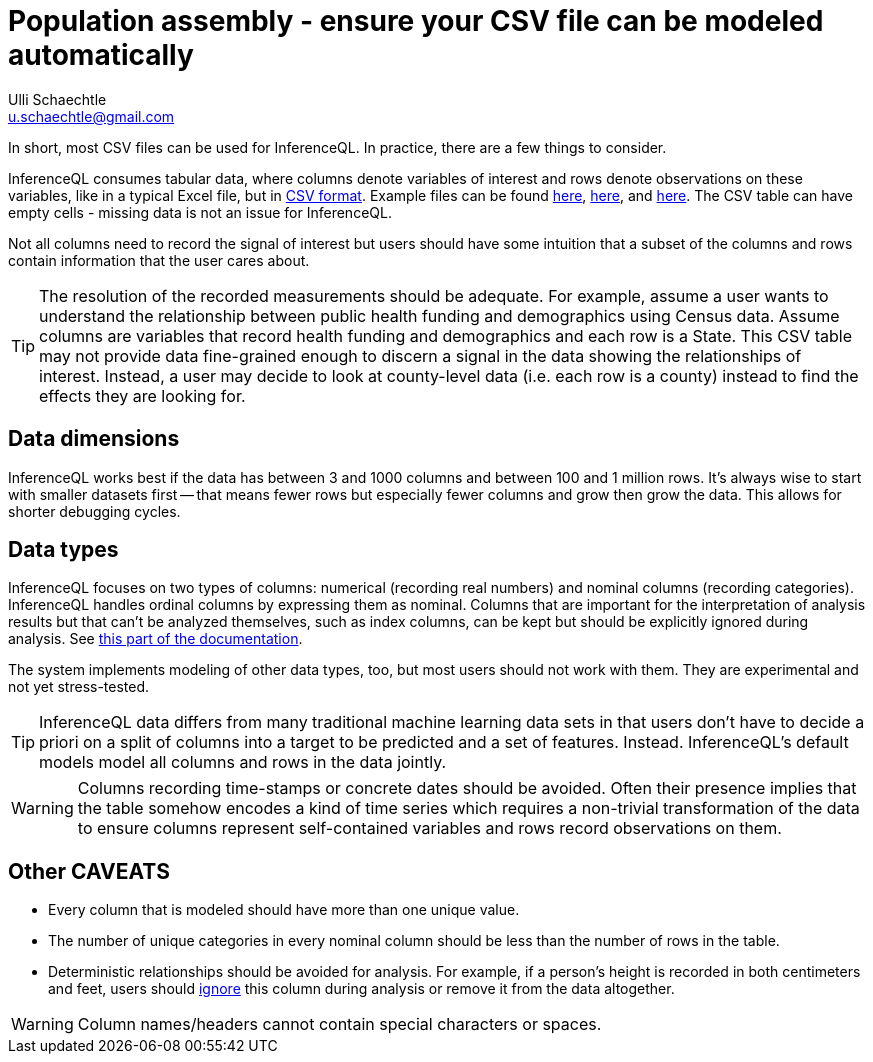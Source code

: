 = Population assembly - ensure your CSV file can be modeled automatically
Ulli Schaechtle <u.schaechtle@gmail.com>

In short, most CSV files can be used for InferenceQL. In practice, there are a few things to consider.

InferenceQL consumes tabular data, where columns denote variables of interest and rows denote observations on these variables, like in a typical Excel file, but in https://en.wikipedia.org/wiki/Comma-separated_values[CSV format]. Example files can be found https://github.com/InferenceQL/inferenceql.analyses/blob/public/analyses/Satellites/data.csv[here], https://github.com/InferenceQL/inferenceql.analyses/blob/public/analyses/Stackoverflow/data.csv[here], and https://github.com/InferenceQL/inferenceql.analyses/blob/public/analyses/Gapminder/data.csv[here]. The CSV table can have empty cells - missing data is not an issue for InferenceQL.

Not all columns need to record the signal of interest but users should have some intuition that a subset of the columns and rows contain information that the user cares about.

TIP: The resolution of the recorded measurements should be adequate. For example, assume a user wants to understand the relationship between public health funding and demographics using Census data.  Assume columns are variables that record health funding and demographics and each row is a State. This CSV table may not provide data fine-grained enough to discern a signal in the data showing the relationships of interest. Instead, a user may decide to look at county-level data (i.e. each row is a county) instead to find the effects they are looking for.

== Data dimensions

InferenceQL works best if the data has between 3 and 1000 columns and between 100 and 1 million rows. It's always wise to start with smaller datasets first -- that means fewer rows but especially fewer columns and grow then grow the data. This allows for shorter debugging cycles.

== Data types

InferenceQL focuses on two types of columns: numerical (recording real numbers) and nominal columns (recording categories). InferenceQL handles ordinal columns by expressing them as nominal. Columns that are important for the interpretation of analysis results but that can’t be analyzed themselves, such as index columns, can be kept but should be explicitly ignored during analysis. See https://inferenceql-documentation.fly.dev/auto-modeling/auto-modeling.html#_data_specificationssettings[this part of the documentation].

The system implements modeling of other data types, too, but most users should not work with them. They are experimental and not yet stress-tested.

TIP: InferenceQL data differs from many traditional machine learning data sets in that users don't have to decide a priori on a split of columns into a target to be predicted and a set of features. Instead. InferenceQL's default models model all columns and rows in the data jointly.

WARNING: Columns recording time-stamps or concrete dates should be avoided.  Often their presence implies that the table somehow encodes a kind of time series which requires a non-trivial transformation of the data to ensure columns represent self-contained variables and rows record observations on them.


== Other CAVEATS
* Every column that is modeled should have more than one unique value.
* The number of unique categories in every nominal column should be less than the number of rows in the table.
* Deterministic relationships should be avoided for analysis. For example, if a person's height is recorded in both centimeters and feet, users should https://inferenceql-documentation.fly.dev/auto-modeling/auto-modeling.html#_data_specificationssettings[ignore] this column during analysis or remove it from the data altogether.

WARNING: Column names/headers cannot contain special characters or spaces.
